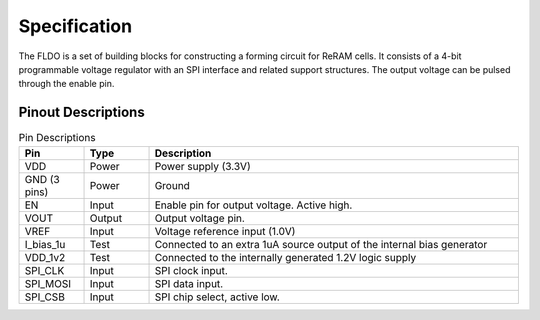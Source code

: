 Specification
###################################

The FLDO is a set of building blocks for constructing a forming circuit for ReRAM cells.  It consists of a 4-bit programmable voltage regulator with an SPI interface and related support structures.  The output voltage can be pulsed through the enable pin.

Pinout Descriptions
---------------------------------

.. list-table:: Pin Descriptions
   :widths: 15 15 85
   :header-rows: 1

   * - Pin
     - Type
     - Description
   * - VDD
     - Power
     - Power supply (3.3V)
   * - GND (3 pins)
     - Power
     - Ground
   * - EN
     - Input
     - Enable pin for output voltage.  Active high.
   * - VOUT
     - Output
     - Output voltage pin.
   * - VREF
     - Input
     - Voltage reference input (1.0V)
   * - I_bias_1u
     - Test
     - Connected to an extra 1uA source output of the internal bias generator
   * - VDD_1v2
     - Test
     - Connected to the internally generated 1.2V logic supply
   * - SPI_CLK
     - Input
     - SPI clock input.
   * - SPI_MOSI
     - Input
     - SPI data input.
   * - SPI_CSB
     - Input
     - SPI chip select, active low.